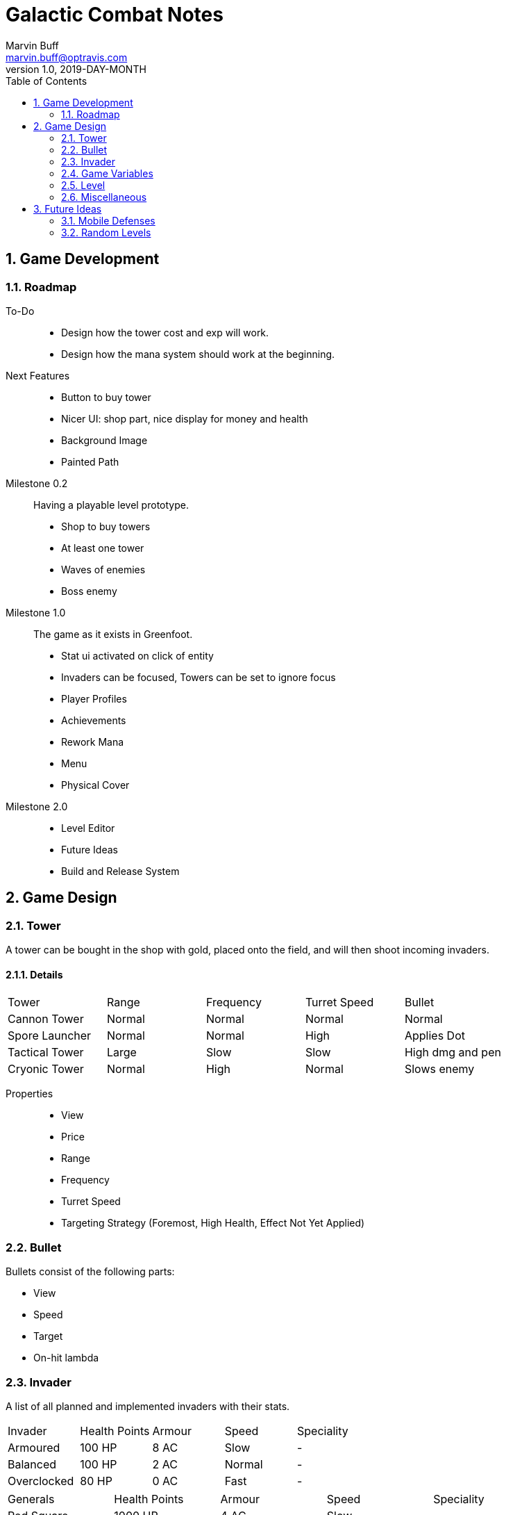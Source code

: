 = Galactic Combat Notes
Marvin Buff <marvin.buff@optravis.com>
v1.0, 2019-DAY-MONTH
:toc:
:sectnums:
:icons: font
:imagesdir: ./folderName
ifdef::env-github[]
:tip-caption: :bulb:
:note-caption: :information_source:
:important-caption: :heavy_exclamation_mark:
:caution-caption: :fire:
:warning-caption: :warning:
endif::[]

== Game Development

=== Roadmap

To-Do::
- Design how the tower cost and exp will work.
- Design how the mana system should work at the beginning.

Next Features::
- Button to buy tower
- Nicer UI: shop part, nice display for money and health
- Background Image
- Painted Path

Milestone 0.2::
Having a playable level prototype.
- Shop to buy towers
- At least one tower
- Waves of enemies
- Boss enemy

Milestone 1.0::
The game as it exists in Greenfoot.
- Stat ui activated on click of entity
- Invaders can be focused, Towers can be set to ignore focus
- Player Profiles
- Achievements
- Rework Mana
- Menu
- Physical Cover

Milestone 2.0::
- Level Editor
- Future Ideas
- Build and Release System

== Game Design

=== Tower

A tower can be bought in the shop with gold, placed onto the field, and will then shoot incoming invaders.

==== Details

|===
| Tower          | Range  | Frequency | Turret Speed | Bullet
| Cannon Tower   | Normal | Normal    | Normal       | Normal
| Spore Launcher | Normal | Normal    | High         | Applies Dot
| Tactical Tower | Large  | Slow      | Slow         | High dmg and pen
| Cryonic Tower  | Normal | High      | Normal       | Slows enemy
| Storm Conjurer | Short  |
|===

Properties::
- View
- Price
- Range
- Frequency
- Turret Speed
- Targeting Strategy (Foremost, High Health, Effect Not Yet Applied)

=== Bullet

Bullets consist of the following parts:

- View
- Speed
- Target
- On-hit lambda

=== Invader

A list of all planned and implemented invaders with their stats.

|===
| Invader | Health Points | Armour | Speed | Speciality
| Armoured | 100 HP | 8 AC | Slow | -
| Balanced | 100 HP | 2 AC | Normal | -
| Overclocked | 80 HP | 0 AC | Fast | -
|===

|===
| Generals | Health Points | Armour | Speed | Speciality
| Red Square | 1000 HP | 4 AC | Slow | -
| The Bastion | 1000 HP| 30 AC | Very Slow | Stops to regenerate

|===

==== Details

Levels::
Each invader has comes in variations for Level 1 - 3. A level up increases the health, armour, and special effects of an invader.
(+50?, +2?)

Properties::
- Health
- Armour
- Speed
- Type (defines traits)
- Level (defines scaling)

Traits::
- Healing - aoe range, amount, self-flag
- Regenerating - amount, delay
- Dashing - speed boost, cooldown, duration
- Shielded - amount, regeneration amount, regeneration delay (prevents effects, ignores armour and penetration, regenerates)
- Covered - physical shield
- Disrupting - aoe range
- Spawning - child, frequency

=== Game Variables

The game holds various variables which are either kept between waves, levels, or instances.

Level Variables::
- Health
- Gold
- Wave Index
- Wave Timer
- Level Score

=== Level

TODO::
- what is the information sufficient to describe a level (background, path, spawner, enabled towers, start money, etc.)
- list of levels

=== Miscellaneous

==== Way Points

TODO (different routes?)

==== Armour

To add more depth to the interaction between towers and invaders, we introduce Armour.

Armour:: Invaders have armour which reduce the damage of each incoming bullet.
Having `x` armour lowers incoming damage by `x` for each bullet.
Armour Penetration:: Towers can shoot bullets which penetrate the invaders armour, effectively ignoring it.
Having `x` penetration and hitting an invader with `y` armour, will do damage as if the invader only had `y-x` armour.

== Future Ideas

Some notes and ideas I had to improve GC in the future.

=== Mobile Defenses

A cool idea would be to have mobile "Towers".
They would function the same in regards to effects, range and other interaction with invaders.
However they would look like spaceships and could be commanded to move somewhere by the player.
They would then circle around the position and shoot everything in range.
Until the players commands them to move somewhere else.

Pro::
- More interaction with the player than regular towers.
- Very easy to implement.
Can use the base tower and just enable some moving patter and interaction with the player.

Con::
- Might add a lot of clutter, with ships overlapping towers, invaders, etc.
- Requires new assets.
(Although might use Space Wars ones.)
- Mobility is not that important in late game, neutralizing the improvement.

=== Random Levels

An interesting option would be to have levels which are not fully determined.
For example, we define that there are three waves until the general appears, but the exact composition of the waves is randomly determined.
This would make it harder to find one easy way to beat a level as you have to prepare for multiple events.

Pro::
- Could be a very interesting alternative to the scripted levels
- Might be used as an addition.
For example, it could be interesting to have single waves which are random.

Con::
- Difficult to include in a level file.
- Inconsistent level difficulty could lessen the pride gained from beating a level.
